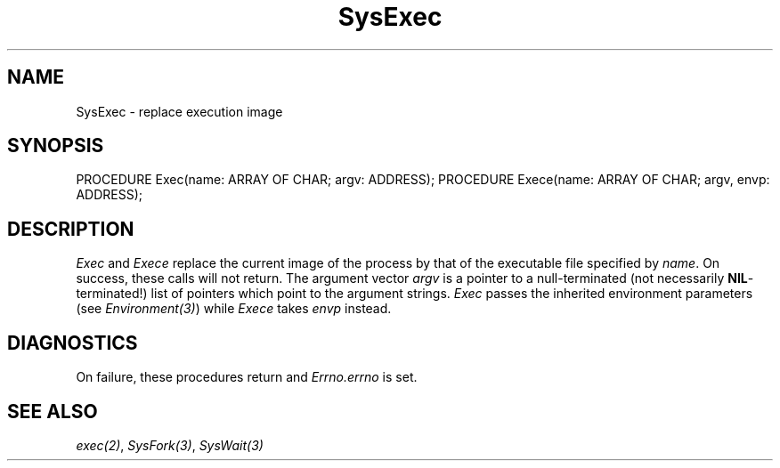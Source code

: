 .\" ---------------------------------------------------------------------------
.\" Ulm's Modula-2 System Documentation
.\" Copyright (C) 1983-1997 by University of Ulm, SAI, 89069 Ulm, Germany
.\" ---------------------------------------------------------------------------
.TH SysExec 3 "Ulm's Modula-2 System"
.SH NAME
SysExec \- replace execution image
.SH SYNOPSIS
.Pg
PROCEDURE Exec(name: ARRAY OF CHAR; argv: ADDRESS);
PROCEDURE Exece(name: ARRAY OF CHAR; argv, envp: ADDRESS);
.Pe
.SH DESCRIPTION
.I Exec
and
.I Exece
replace the current image of the process by that of the
executable file specified by \fIname\fP.
On success, these calls will not return.
The argument vector \fIargv\fP is a pointer to a
null-terminated (not necessarily \fBNIL\fP-terminated!)
list of pointers which point to the argument strings.
.I Exec
passes the inherited environment parameters
(see \fIEnvironment(3)\fP)
while
.I Exece
takes \fIenvp\fP instead.
.SH DIAGNOSTICS
On failure, these procedures return and \fIErrno.errno\fP is set.
.SH "SEE ALSO"
\fIexec(2)\fP, \fISysFork(3)\fP, \fISysWait(3)\fP
.\" ---------------------------------------------------------------------------
.\" $Id: SysExec.3,v 1.1 1997/02/26 08:43:28 borchert Exp $
.\" ---------------------------------------------------------------------------
.\" $Log: SysExec.3,v $
.\" Revision 1.1  1997/02/26  08:43:28  borchert
.\" Initial revision
.\"
.\" ---------------------------------------------------------------------------
